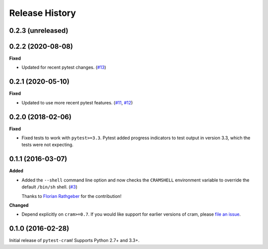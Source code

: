 ***************
Release History
***************

.. Changelog entries should follow this format:

   version (release date)
   ======================

   **section**

   - One-line description of change (link to Github issue/PR)

.. Changes should be organized in one of several sections:

   - Added
   - Changed
   - Deprecated
   - Removed
   - Fixed

0.2.3 (unreleased)
==================



0.2.2 (2020-08-08)
==================

**Fixed**

- Updated for recent pytest changes. (`#13`_)

.. _#13: https://github.com/tbekolay/pytest-cram/pull/13

0.2.1 (2020-05-10)
==================

**Fixed**

- Updated to use more recent pytest features. (`#11`_, `#12`_)

.. _#11: https://github.com/tbekolay/pytest-cram/pull/11
.. _#12: https://github.com/tbekolay/pytest-cram/pull/12

0.2.0 (2018-02-06)
==================

**Fixed**

- Fixed tests to work with ``pytest>=3.3``. Pytest added progress indicators
  to test output in version 3.3, which the tests were not expecting.

0.1.1 (2016-03-07)
==================

**Added**

- Added the ``--shell`` command line option and now checks the ``CRAMSHELL``
  environment variable to override the default ``/bin/sh`` shell. (`#3`_)

  Thanks to `Florian Rathgeber <https://github.com/kynan>`_ for the contribution!

**Changed**

- Depend explicitly on ``cram>=0.7``. If you would like support for earlier
  versions of cram, please
  `file an issue <https://github.com/tbekolay/pytest-cram/issues/new>`_.

.. _#3: https://github.com/tbekolay/pytest-cram/pull/3

0.1.0 (2016-02-28)
==================

Initial release of ``pytest-cram``! Supports Python 2.7+ and 3.3+.
